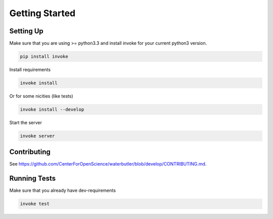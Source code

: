 Getting Started
===============

Setting Up
----------

Make sure that you are using >= python3.3 and install invoke for your current python3 version.

.. code-block:: bash

    pip install invoke

Install requirements

.. code-block:: bash

    invoke install

Or for some nicities (like tests)

.. code-block:: bash

    invoke install --develop


Start the server

.. note

    The server is extremely tenacious thanks to stevedore and tornado
    Syntax errors in the :mod:`waterbutler.providers` will not crash the server
    In debug mode the server will automatically reload

.. code-block:: bash

    invoke server

Contributing
------------

See https://github.com/CenterForOpenScience/waterbutler/blob/develop/CONTRIBUTING.md.

Running Tests
-------------

Make sure that you already have dev-requirements

.. code-block:: bash

    invoke test
